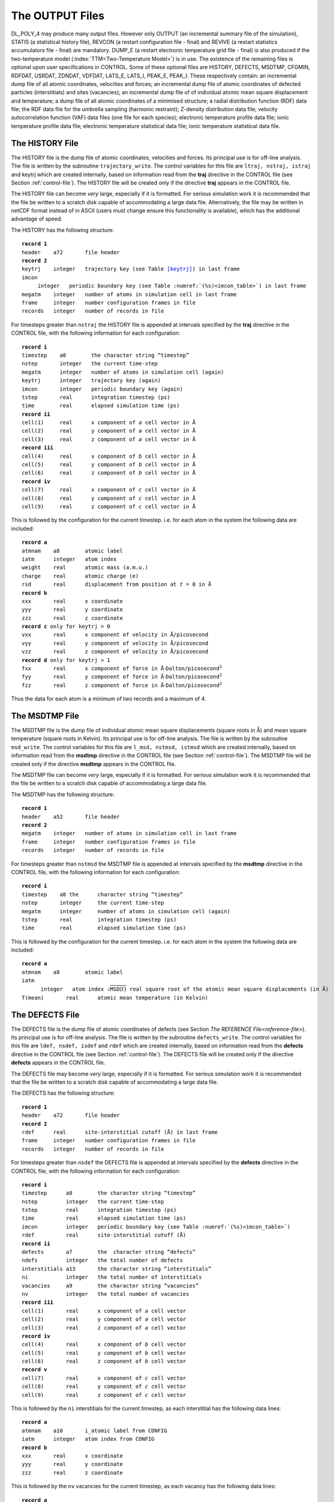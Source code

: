 .. _output-files:

The OUTPUT Files
================

DL_POLY_4 may produce many output files. However only OUTPUT (an
incremental summary file of the simulation), STATIS (a statistical
history file), REVCON (a restart configuration file - final) and REVIVE
(a restart statistics accumulators file - final) are mandatory. DUMP_E
(a restart electronic temperature grid file - final) is also produced if
the two-temperature model (\ :index:`TTM<Two-Temperature Model>`) 
is in use. The existence of the
remaining files is optional upon user specifications in CONTROL. Some of
these optional files are HISTORY, DEFECTS, MSDTMP, CFGMIN, RDFDAT,
USRDAT, ZDNDAT, VDFDAT, LATS_E, LATS_I, PEAK_E, PEAK_I. These
respectively contain: an incremental dump file of all atomic
coordinates, velocities and forces; an incremental dump file of atomic
coordinates of defected particles (interstitials) and sites (vacancies);
an incremental dump file of of individual atomic mean square
displacement and temperature; a dump file of all atomic coordinates of a
minimised structure; a radial distribution function (RDF) data file; the
RDF data file for the umbrella sampling (harmonic restraint); Z-density
distribution data file; velocity autocorrelation function (VAF) data
files (one file for each species); electronic temperature profile data
file; ionic temperature profile data file; electronic temperature
statistical data file; ionic temperature statistical data file.

.. _history-file:

The HISTORY File
----------------

The HISTORY file is the dump file of atomic coordinates, velocities and
forces. Its principal use is for off-line analysis. The file is written
by the subroutine ``trajectory_write``. The control variables for this
file are ``ltraj, nstraj, istraj`` and keytrj which are created
internally, based on information read from the **traj** directive in the
CONTROL file (see Section \ :ref:`control-file`). The
HISTORY file will be created only if the directive **traj** appears in
the CONTROL file.

The HISTORY file can become *very* large, especially if it is formatted.
For serious simulation work it is recommended that the file be written
to a scratch disk capable of accommodating a large data file.
Alternatively, the file may be written in netCDF format instead of in
ASCII (users must change ensure this functionality is available), which
has the additional advantage of speed.

The HISTORY has the following structure:

.. parsed-literal:: 

  **record 1**
  ``header``    a72       file header
  **record 2**
  ``keytrj``    integer   trajectory key (see Table \ `[keytrj] <#keytrj>`__) in last frame
  ``imcon``     integer   periodic boundary key (see Table :numref:`(%s)<imcon_table>`) in last frame
  ``megatm``    integer   number of atoms in simulation cell in last frame
  ``frame``     integer   number configuration frames in file
  ``records``   integer   number of records in file

For timesteps greater than ``nstraj`` the HISTORY file is appended at
intervals specified by the **traj** directive in the CONTROL file, with
the following information for each configuration:

.. parsed-literal:: 
  
  **record i**
  ``timestep``    a8        the character string “timestep”
  ``nstep``       integer   the current time-step
  ``megatm``      integer   number of atoms in simulation cell (again)
  ``keytrj``      integer   trajectory key (again)
  ``imcon``       integer   periodic boundary key (again)
  ``tstep``       real      integration timestep (ps)
  ``time``        real      elapsed simulation time (ps)
  **record ii**
  ``cell(1)``     real      x component of *a* cell vector in Å
  ``cell(2)``     real      y component of *a* cell vector in Å
  ``cell(3)``     real      z component of *a* cell vector in Å
  **record iii**
  ``cell(4)``     real      x component of *b* cell vector in Å
  ``cell(5)``     real      y component of *b* cell vector in Å
  ``cell(6)``     real      z component of *b* cell vector in Å
  **record iv**
  ``cell(7)``     real      x component of *c* cell vector in Å
  ``cell(8)``     real      y component of *c* cell vector in Å
  ``cell(9)``     real      z component of *c* cell vector in Å

This is followed by the configuration for the current timestep. i.e. for
each atom in the system the following data are included:

.. parsed-literal:: 
  
  **record a**
  ``atmnam``    a8        atomic label
  ``iatm``      integer   atom index
  ``weight``    real      atomic mass (a.m.u.)
  ``charge``    real      atomic charge (e)
  ``rsd``       real      displacement from position at *t* = 0 in Å
  **record b** 
  ``xxx``       real      x coordinate
  ``yyy``       real      y coordinate
  ``zzz``       real      z coordinate
  **record c** only for ``keytrj`` > 0
  ``vxx``       real      x component of velocity in Å/picosecond
  ``vyy``       real      y component of velocity in Å/picosecond
  ``vzz``       real      z component of velocity in Å/picosecond
  **record d** only for ``keytrj`` > 1
  ``fxx``       real      x component of force in Å\ :math:`\cdot`\ Dalton/picosecond\ :math:`^{2}`
  ``fyy``       real      y component of force in Å\ :math:`\cdot`\ Dalton/picosecond\ :math:`^{2}`
  ``fzz``       real      z component of force in Å\ :math:`\cdot`\ Dalton/picosecond\ :math:`^{2}`

Thus the data for each atom is a minimum of two records and a maximum of
4.

.. _msdtmp-file:

The MSDTMP File
---------------

The MSDTMP file is the dump file of individual atomic mean square
displacements (square roots in Å) and mean square temperature (square
roots in Kelvin). Its principal use is for off-line analysis. The file
is written by the subroutine ``msd_write``. The control variables for
this file are ``l_msd, nstmsd, istmsd`` which are created internally,
based on information read from the **msdtmp** directive in the CONTROL
file (see Section \ :ref:`control-file`). The MSDTMP file
will be created only if the directive **msdtmp** appears in the CONTROL
file.

The MSDTMP file can become *very* large, especially if it is formatted.
For serious simulation work it is recommended that the file be written
to a scratch disk capable of accommodating a large data file.

The MSDTMP has the following structure:

.. parsed-literal::

  **record 1**
  ``header``    a52       file header
  **record 2**
  ``megatm``    integer   number of atoms in simulation cell in last frame
  ``frame``     integer   number configuration frames in file
  ``records``   integer   number of records in file

For timesteps greater than ``nstmsd`` the MSDTMP file is appended at
intervals specified by the **msdtmp** directive in the CONTROL file,
with the following information for each configuration:

.. parsed-literal::

  **record i**
  ``timestep``    a8 the      character string “timestep”
  ``nstep``       integer     the current time-step
  ``megatm``      integer     number of atoms in simulation cell (again)
  ``tstep``       real        integration timestep (ps)
  ``time``        real        elapsed simulation time (ps)

This is followed by the configuration for the current timestep. i.e. for
each atom in the system the following data are included:

.. parsed-literal::

  **record a**
  ``atmnam``    a8        atomic label
  ``iatm``      integer   atom index :math:`\sqrt{\texttt{MSD}(t)}` real square root of the atomic mean square displacements (in Å)
  T(mean)       real      atomic mean temperature (in Kelvin)

.. _defects-file:

The DEFECTS File
----------------

The DEFECTS file is the dump file of atomic coordinates of defects (see
Section \ `The REFERENCE File<reference-file>`). Its principal use is
for off-line analysis. The file is written by the subroutine
``defects_write``. The control variables for this file are
``ldef, nsdef, isdef`` and ``rdef`` which are created internally, based
on information read from the **defects** directive in the CONTROL file
(see Section \ :ref:`control-file`). The DEFECTS file
will be created only if the directive **defects** appears in the CONTROL
file.

The DEFECTS file may become *very* large, especially if it is formatted.
For serious simulation work it is recommended that the file be written
to a scratch disk capable of accommodating a large data file.

The DEFECTS has the following structure:

.. parsed-literal::
  
  **record 1**
  ``header``    a72       file header
  **record 2**
  ``rdef``      real      site-interstitial cutoff (Å) in last frame
  ``frame``     integer   number configuration frames in file
  ``records``   integer   number of records in file

For timesteps greater than ``nsdef`` the DEFECTS file is appended at
intervals specified by the **defects** directive in the CONTROL file,
with the following information for each configuration:

.. parsed-literal:: 
  
  **record i**
  ``timestep``      a8        the character string “timestep”
  ``nstep``         integer   the current time-step
  ``tstep``         real      integration timestep (ps)
  ``time``          real      elapsed simulation time (ps)
  ``imcon``         integer   periodic boundary key (see Table :numref:`(%s)<imcon_table>`)
  ``rdef``          real      site-interstitial cutoff (Å)
  **record ii**
  ``defects``       a7        the  character string “defects”
  ``ndefs``         integer   the total number of defects
  ``interstitials`` a13       the character string “interstitials”
  ``ni``            integer   the total number of interstitials
  ``vacancies``     a9        the character string “vacancies”
  ``nv``            integer   the total number of vacancies
  **record iii**
  ``cell(1)``       real      x component of *a* cell vector
  ``cell(2)``       real      y component of *a* cell vector
  ``cell(3)``       real      z component of *a* cell vector
  **record iv**
  ``cell(4)``       real      x component of *b* cell vector
  ``cell(5)``       real      y component of *b* cell vector
  ``cell(6)``       real      z component of *b* cell vector
  **record v**
  ``cell(7)``       real      x component of *c* cell vector
  ``cell(8)``       real      y component of *c* cell vector
  ``cell(9)``       real      z component of *c* cell vector

This is followed by the ``ni`` interstitials for the current timestep,
as each interstitial has the following data lines:

.. parsed-literal:: 
  
  **record a**
  ``atmnam``    a10       i_atomic label from CONFIG
  ``iatm``      integer   atom index from CONFIG
  **record b**
  ``xxx``       real      x coordinate
  ``yyy``       real      y coordinate
  ``zzz``       real      z coordinate

This is followed by the ``nv`` vacancies for the current timestep, as
each vacancy has the following data lines:

.. parsed-literal:: 
  
  **record a**
  ``atmnam``  a10       v_atomic label from REFERENCE
  ``iatm``    integer   atom index from REFERENCE
  **record b**
  ``xxx``     real      x coordinate from REFERENCE
  ``yyy``     real      y coordinate from REFERENCE
  ``zzz``     real      z coordinate from REFERENCE

.. _rsddat-file:

The RSDDAT File
---------------

The RSDDAT file is the dump file of atomic coordinates of atoms that are
displaced from their original position at :math:`t~=~0` farther than a
preset cutoff. Its principal use is for off-line analysis. The file is
written by the subroutine ``rsd_write``. The control variables for this
file are ``lrsd, nsrsd, isrsd`` and ``rrsd`` which are created
internally, based on information read from the **displacements**
directive in the CONTROL file (see
Section \ :ref:`control-file`). The RSDDAT file will be
created only if the directive **defects** appears in the CONTROL file.

The RSDDAT file may become *very* large, especially if it is formatted.
For serious simulation work it is recommended that the file be written
to a scratch disk capable of accommodating a large data file.

The RSDDAT has the following structure:

.. parsed-literal:: 
  
  **record 1**
  ``header``    a72       file header
  **record 2**
  ``rdef``      real      displacement qualifying cutoff (Å) in last frame
  ``frame``     integer   number configuration frames in file
  ``records``   integer   number of records in file

For timesteps greater than ``nsrsd`` the RSDDAT file is appended at
intervals specified by the **displacements** directive in the CONTROL
file, with the following information for each configuration:

.. parsed-literal:: 
  
  **record i**
  ``timestep``        a8        the character string “timestep”
  ``nstep``           integer   the current time-step
  ``tstep``           real      integration timestep (ps)
  ``time``            real      elapsed simulation time (ps)
  ``imcon``           integer   periodic boundary key (see Table :numref:`(%s)<imcon_table>`)
  ``rrsd``            real      displacement qualifying cutoff (Å)
  **record ii**
  ``displacements``   a13       the character string “displacements”
  ``nrsd``            integer   the total number of displacements
  **record iii**
  ``cell(1)``         real      x component of *a* cell vector
  ``cell(2)``         real      y component of *a* cell vector
  ``cell(3)``         real      z component of *a* cell vector
  **record iv**
  ``cell(4)``         real      x component of *b* cell vector
  ``cell(5)``         real      y component of *b* cell vector
  ``cell(6)``         real      z component of *b* cell vector
  **record v**
  ``cell(7)``         real      x component of *c* cell vector
  ``cell(8)``         real      y component of *c* cell vector
  ``cell(9)``         real      z component of *c* cell vector

This is followed by the ``nrsd`` displacements for the current timestep,
as each atom has the following data lines:

.. parsed-literal:: 
  
  **record a**
  ``atmnam``    a10       atomic label from CONFIG
  ``iatm``      integer   atom index from CONFIG
  ``ratm``      real      atom displacement from its position at :math:`t~=~0`
  **record b**
  ``xxx``       real      x coordinate
  ``yyy``       real      y coordinate
  ``zzz``       real      z coordinate

.. _cfgminfile:

The CFGMIN File
---------------

The CFGMIN file only appears if the user has selected the programmed
minimisation option (directive **minim**\ ise (or **optim**\ ise) in the
CONTROL file). Its contents have the same format as the CONFIG file (see
Section \ :ref:`config-file`), but contains only atomic
position data and will never contain either velocity or force data (i.e.
parameter ``levcfg`` is always zero). In addition, three extra numbers
appear on the end of the second line of the file:

#. an integer indicating the number of minimisation cycles required to
   obtain the structure,

#. the configuration energy of the minimised configuration expressed in
   DL_POLY_4 units (Section `[units] <#units>`__), and

#. the configuration energy of the initial structure expressed in
   DL_POLY_4 units (Section `[units] <#units>`__).

.. _output-file:

The OUTPUT File
---------------

The job output consists of 7 sections: Header; Simulation control
specifications; Force field specification; System specification; Summary
of the initial configuration; Simulation progress; Sample of the final
configuration; Summary of statistical data; and Radial distribution
functions and Z-density profile. These sections are written by different
subroutines at various stages of a job. Creation of the OUTPUT file
*always* results from running . It is meant to be a human readable file,
destined for hardcopy output.

Header
~~~~~~

Gives the DL_POLY_4 version number, the number of processors in use, the
link-cell algorithm in use and a title for the job as given in the
header line of the input file CONTROL. This part of the file is written
from the subroutines ``dl_poly``, ``set_bounds`` and ``read_control``.

Simulation Control Specifications
~~~~~~~~~~~~~~~~~~~~~~~~~~~~~~~~~

Echoes the input from the CONTROL file. Some variables may be reset if
illegal values were specified in the CONTROL file. This part of the file
is written from the subroutine read_control.

Force Field Specification
~~~~~~~~~~~~~~~~~~~~~~~~~

Echoes the FIELD file. A warning line will be printed if the system is
not electrically neutral. This warning will appear immediately before
the non-bonded short-range potential specifications. This part of the
file is written from the subroutine ``read_field``.

System Specification
~~~~~~~~~~~~~~~~~~~~

Echoes system name, periodic boundary specification, the cell vectors
and volume, some initial estimates of long-ranged corrections the energy
and pressure (if appropriate), some concise information on topology and
degrees of freedom break-down list. This part of the file is written
from the subroutines ``scan_config``, ``check_config``, ``system_init``,
``report_topology`` and ``set_temperature``.

Summary of the Initial Configuration
~~~~~~~~~~~~~~~~~~~~~~~~~~~~~~~~~~~~

This part of the file is written from the main subroutine dl_poly\_. It
states the initial configuration of (a maximum of) 20 atoms in the
system. The configuration information given is based on the value of
``levcfg`` in the CONFIG file. If levcfg is 0 (or 1) positions (and
velocities) of the 20 atoms are listed. If ``levcfg`` is 2 forces are
also written out.

Simulation Progress
~~~~~~~~~~~~~~~~~~~

This part of the file is written by the DL_POLY_4 root segment
``dl_poly``. The header line is printed at the top of each page as:

::

   --------------------------------------------------------------------------------------------------

       step   eng_tot  temp_tot   eng_cfg   eng_src   eng_cou   eng_bnd   eng_ang   eng_dih   eng_tet
   time(ps)    eng_pv  temp_rot   vir_cfg   vir_src   vir_cou   vir_bnd   vir_ang   vir_con   vir_tet
   cpu  (s)    volume  temp_shl   eng_shl   vir_shl     alpha      beta     gamma   vir_pmf     press

   --------------------------------------------------------------------------------------------------

The labels refer to :

.. parsed-literal:: 
  
  **line 1**
  ``step``         MD step number
  ``eng_tot``     total internal energy of the system
  ``temp_tot``    system temperature (in Kelvin)
  ``eng_cfg``     configurational energy of the system
  ``eng_src``     configurational energy due to short-range potential contributions
  ``eng_cou``     configurational energy due to electrostatic :index:`potential<potential;electrostatics>`
  ``eng_bnd``     configurational energy due to chemical bond :index:`potentials<potential;bond>`
  ``eng_ang``     configurational energy due to :index:`valence<potential;valence angle>` angle and :index:`three-body<potential;three-body>` potentials
  ``eng_dih``     configurational energy due to :index:`dihedral<potential;dihedral>` inversion and :index:`four-body<potential;four-body>` potentials
  ``eng_tet``     configurational energy due to :index:`tethering<potential;tether>` potentials
  **line 2**
  ``time(ps)``    elapsed simulation time (in pico-seconds) since the beginning of the job
  ``eng_pv``      enthalpy of system
  ``temp_rot``    rotational temperature (in Kelvin)
  ``vir_cfg``     total configurational contribution to the virial
  ``vir_src``     short range potential contribution to the virial
  ``vir_cou``     electrostatic :index:`potential<potential;electrostatics>` contribution to the virial
  ``vir_bnd``     chemical bond contribution to the virial
  ``vir_ang``     angular and :index:`three-body<potential;three-body>` potentials contribution to the virial
  ``vir_con``     constraint bond contribution to the virial
  ``vir_tet``     tethering :index:`potential<potential;tether>` contribution to the virial
  **line 3**
  ``cpu (s)``     elapsed cpu time (in seconds) since the beginning of the job
  ``volume``      system volume (in Å\ :math:`^{3}`)
  ``temp_shl``    core-shell temperature (in Kelvin)
  ``eng_shl``     configurational energy due to core-shell potentials
  ``vir_shl``     core-shell potential contribution to the virial
  ``alpha``       angle between *b* and *c* cell vectors (in degrees)
  ``beta``        angle between *c* and *a* cell vectors (in degrees)
  ``gamma``       angle between *a* and *b* cell vectors (in  degrees)
  ``vir_pmf``     :index:`PMF<constraints;PMF>` constraint contribution to the virial
  ``press``       pressure (in kilo-atmospheres)

**Note:** The total internal energy of the system (variable
``tot_energy``) includes all contributions to the energy (including
system extensions due to thermostats etc.). It is nominally the
*conserved variable* of the system, and is not to be confused with
conventional system energy, which is a sum of the kinetic and
configuration energies.

The interval for printing out these data is determined by the directive
**print** in the CONTROL file. At each time-step that printout is
requested the instantaneous values of the above statistical variables
are given in the appropriate columns. Immediately below these three
lines of output the rolling averages of the same variables are also
given. The maximum number of time-steps used to calculate the rolling
averages is controlled by the directive **stack** in file CONTROL (see
above) and listed as parameter ``mxstak`` in the ``setup_module`` file
(see Section :ref:`file-structure`). The default
value is ``mxstak`` :math:`=~100`.

Energy Units
~~~~~~~~~~~~

The energy unit for the energy and virial data appearing in the OUTPUT
is defined by the **units** directive appearing in the FIELD file.
System energies are therefore read in **units** per MD cell.

Pressure Units
~~~~~~~~~~~~~~

.. index:: single: units;pressure

The unit of pressure is katms, irrespective of what energy unit is
chosen.

Two-Temperature Model
~~~~~~~~~~~~~~~~~~~~~

.. index:: single: Two-Temperature Model

If the two-temperature model is in use, information about the timestep
sizes used for electronic thermal diffusivity is written immediately
prior to each report of statistical variables at each molecular dynamics
timestep for which printout is requested. The optimum diffusive timestep
size is given in pico-seconds, along with the chosen value and the
corresponding number of divisions of the MD timestep. If dynamic
calculation of the average atomic density in active cells is requested,
this value is included along with the number of active ionic temperature
cells. Reports are also given when energy deposition starts and
finishes.

Sample of Final Configuration
~~~~~~~~~~~~~~~~~~~~~~~~~~~~~

The positions, velocities and forces of the 20 atoms used for the sample
of the initial configuration (see above) are given. This is written by
the main subroutine ``dl_poly``.

Summary of Statistical Data
~~~~~~~~~~~~~~~~~~~~~~~~~~~

This portion of the OUTPUT file is written from the subroutine
``statistics_result``. The number of time-steps used in the collection
of statistics is given. Then the averages over the production portion of
the run are given for the variables described in the previous section.
The root mean square variation in these variables follow on the next two
lines. The :index:`energy<units;DL_POLY>` and :index:`pressure<units;pressure>` 
units are as for the preceding section.

Also provided in this section are estimates of the diffusion coefficient
and the mean square displacement for the different atomic species in the
simulation. These are determined from a single time origin and are
therefore approximate. Accurate determinations of the diffusion
coefficients can be obtained using the ``msd`` utility program, which
processes the HISTORY file (see User Manual).

If an NPT (N:math:`\mat{\sigma}`\ T) simulation is performed the OUTPUT
file also provides the mean pressure (and stress tensor in pressure
units as density) and mean simulation cell vectors. In case when
extended N\ :math:`\underline{\underline{\mathbf{\sigma}}}`\ T ensembles are used then further mean
:math:`(x,y)` plain area and mean surface tension are also displayed in
the OUTPUT file.

Radial Distribution Functions
~~~~~~~~~~~~~~~~~~~~~~~~~~~~~

If both calculation and printing of radial distribution functions have
been requested (by selecting directives **rdf** and print rdf in the
CONTROL file) radial distribution functions are printed out. This is
written from the subroutine rdf_compute. First the number of time-steps
used for the collection of the histograms is stated.

For each function a header line states the atom types (‘a’ and ‘b’)
represented by the function. Then :math:`r, g(r)` and :math:`n(r)` are
given in tabular form. :math:`n(r)` is the average number of atoms of
type ‘b’ within a sphere of radius :math:`r` around an atom of type ‘a’.
Note that a readable version of these data is provided by the RDFDAT
file (below).

Umbrella Sampling Restraint RDF
~~~~~~~~~~~~~~~~~~~~~~~~~~~~~~~

If an umbrella sampling harmonic restraint is defined in the FIELD file
(by selecting the **ushr** external field sectione) the RDF of the two
restraint objects/fragments is printed out. This is written from the
subroutine ``usr_compute`` in ``rdf_compute``. Note that a readable
version of these data is provided by the USRDAT file (below).

Z-density Profile
~~~~~~~~~~~~~~~~~

If both calculation and printing of Z-density profiles have been
requested (by selecting directives **zden** and **print zden** in the
CONTROL file Z-density profiles are printed out as the last part of the
OUTPUT file. This is written by the subroutine z_density_compute. First
the number of time-steps used for the collection of the histograms is
stated. Then each function is given in turn. For each function a header
line states the atom type represented by the function. Then
:math:`z,~\rho(z)` and :math:`n(z)` are given in tabular form. Output is
given from :math:`Z = [-L/2,L/2]` where L is the length of the MD cell
in the Z direction and :math:`\rho(z)` is the mean number density.
:math:`n(z)` is the running integral from :math:`-L/2` to :math:`z` of
:math:`({\rm xy~cell~area}) \times \rho(s)~ds`. Note that a readable
version of these data is provided by the ZDNDAT file (below).

Velocity Autocorrelation Functions
~~~~~~~~~~~~~~~~~~~~~~~~~~~~~~~~~~

If both calculation and printing of velocity autocorrelation functions
have been requested (by selecting directives **vaf** and **print vaf**
in the CONTROL file the velocity autocorrelation function for the system
(either time-averaged or the last complete sample) is printed out as the
last part of the OUTPUT file. This is written by the subroutine
``vaf_compute``. First the details of the calculations are stated:
either the number of samples used to give a time-averaged profile or the
number of the last completed sample with its starting time. The absolute
value of the velocity autocorrelation function for the system at
:math:`t=0`, :math:`C(0)`, is then stated. Then :math:`t` and
:math:`Z(t)` are given in tabular form. :math:`Z(t)=C(t)/C(0)` is the
value of the velocity autocorrelation function,
:math:`C(t)=\langle \underline{v}_{i}(0) \cdot  \underline{v}_{i}(t) \rangle`,
scaled by :math:`C(0) \equiv 3k_B T/m`. Note that a readable version of
these data for individual species is provided by the VAFDAT files
(below).

The HEATFLUX File
-----------------

The HEATFLUX file contains data relevant to the calculation of heat-flux
via a Green-Kubo mothod via an external convolution, the information is
written as:

::

   STEP  STPTMP   VOLUME   HEAT_FLUX

.. _pp-cont-file:

The PP_CONT File
----------------

This file contains the contributions of each particle to energies,
forces and stresses in a format similar to to the CONFIG file, but with
ID replaced with energy, and velocities/forces with the stress 6-vector.

::

     TAG  ATMNAM  KIN_E  MASS ENERGY
     STR_XX  STR_YX  STR_ZX
     STR_XY  STR_YY  STR_ZY
     STR_XZ  STR_YZ  STR_ZZ

.. _revcon-file:

The REVCON File
---------------

This file is formatted and written by the subroutine ``revive``. REVCON
is the restart configuration file. The file is written every ``ndump``
time steps in case of a system crash during execution and at the
termination of the job. A successful run of DL_POLY_4 will always
produce a REVCON file, but a failed job may not produce the file if an
insufficient number of timesteps have elapsed. ndump is controlled by
the directive **dump** in file CONTROL (see above) and listed as
parameter ``ndump`` in the setup_module file (see
Section :ref:`file-structure`). The default value is
``ndump`` :math:`=1000`. REVCON is identical in format to the CONFIG
input file (see Section \ :ref:`config-file`). REVCON
should be renamed CONFIG to continue a simulation from one job to the
next. This is done for you by the copy macro supplied in the execute
directory of .

.. _revive-file:

The REVIVE File
---------------

This file is unformatted and written by the subroutine system_revive. It
contains the accumulated statistical data. It is updated whenever the
file REVCON is updated (see previous section). REVIVE should be renamed
REVOLD to continue a simulation from one job to the next. This is done
by the copy macro supplied in the *execute* directory of . In addition,
to continue a simulation from a previous job the restart keyword must be
included in the CONTROL file.

The format of the REVIVE file is identical to the REVOLD file described
in Section \ :ref:`revold-file`.

The DUMP_E File
---------------

This file is formatted and written by the subroutine
``ttm_system_revive`` every ``ndump`` time steps. It contains the
electronic temperatures of all coarse-grained electronic temperature
(CET) cells and can be used to restart a simulation using the
two-temperature :index:`model<Two-Temperature Model>` without renaming 
the file.

The format of the DUMP_E is described in
Section \ :ref:`dumpe-file`.

.. _rdf-file:

The RDFDAT File
---------------

This is a formatted file containing *Radial Distribution Function* (RDF)
data. Its contents are as follows:

.. parsed-literal::
  
  **record 1**
  ``cfgname``   a72       configuration name
  **record 2**
  ``ntprdf``    integer   number of different RDF pairs tabulated in file
  ``mxgrdf``    integer   number of grid points for each RDF pair

There follow the data for each individual RDF, i.e. ``ntprdf`` times.
The data supplied are as follows:

.. parsed-literal::
  
  **first record**
  ``atname 1``  a8      first atom name
  ``atname 2``  a8      second atom name
  **following records** (*mxgrdf* records)
  ``radius``    real    interatomic distance (Å)
  ``g(r)``      real    RDF at given radius
  ``n(r)``      real    RDF at given radius

**Note 1.** The RDFDAT file is optional and appears when the **print
rdf** option is specified in the CONTROL file.

**Note 2.** Along with the RDFDAT file, two other files will be created
whenever the **print ana**\ lysis directive is invoked: VDWPMF & VDWTAB,
both containing the data for potentials of mean force and the
corresponding virials calculated based on the obtained RDF:s, i.e. PMF
:math:`\sim -\ln({\rm RDF})` (in the energy units specified in the FIELD
file). These files have a simple three column format, the same as that
used for \*PMF files in the case of bonded units, see
Section \ :ref:`IPDF-analysis`. The purpose of these
files is to provide the user with means of setting up a PMF-based
force-field, for example in the case of initial coarse-graining of an
atomistic system. In particular, one can convert the VDWTAB file into a
correctly formatted TABLE file (Section :ref:`table-file`)
by using the utility called ``pmf2tab.f`` (subject to compilation; found
in DL_POLY_4 directory ``utility``) as follows,

``[user@host]$ pmf2tab.exe < VDWTAB``

see Section \ :ref:`cg-intro` for completeness.

.. _usr-file:

The USRDAT File
---------------

.. parsed-literal:: 
  
  **record 1**
  ``# title``   a100      file header title
  **record 2**
  ``# header``  a100      file information header
  **record 3**
  ``# info``    a30       information to follow string
  **record 3**
  ``bins``      integer   number of bins
  ``cutoff``    real      cutoff in Å
  ``frames``    integer   number of sampled configurations
  ``volume``    real      average cell volue Å\ :math:`^{3}`
  **record 4**
  ``#``         a1        a hash (#) symbol
  **following records** (*mxgusr* records)
  ``radius``    real      interatomic distance (Å)
  ``g(r)``      real      RDF at given radius

.. _zdn-file:

The ZDNDAT File
---------------

This is a formatted file containing the Z-density data. Its contents are
as follows:

.. parsed-literal:: 
  
  **record 1**
  ``cfgname``   a72       configuration name
  **record 2**
  ``ntpatm``    integer   number of unique atom types profiled in file
  ``mxgrdf``    integer   number of grid points in the Z-density function 

There follow the data for each individual Z-density function, i.e.
``ntpatm`` times. The data supplied are as follows:

.. parsed-literal::
  
  **first record**
  ``atname``    a8    unique atom name
  **following records** (*mxgrdf* records)
  ``z``         real  distance in z direction (Å)
  :math:`\rho(z)` real Z-density at given height ``z``

**Note** the ZDNDAT file is optional and appears when the **print rdf**
option is specified in the CONTROL file.

.. _vaf-files:

The VAFDAT Files
----------------

These are formatted files containing *Velocity Autocorrelation Function*
(VAF) data. An individual file is created for each atomic species, i.e.
``VAFDAT``\ \_\ *atname*. Their contents are as follows:

.. parsed-literal:: 
  
  **record**
  ``cfgname``   a72   configuration name

There follow the data for the VAF, either a single time-averaged profile
or successive profiles separated by two blank lines. The data supplied
are as follows:

.. parsed-literal:: 
  
  **first record**
  ``atname``    a8        atom name
  ``binvaf``    integer   number of data points in VAF profile, *excluding* :math:`t=0`
  ``vaforigin`` real      absolute value of VAF at :math:`t=0`  (:math:`C(0) \equiv 3k_B T/m`)
  ``vaftime0``  real      simulation time (ps) at beginning of (last) VAF profile (:math:`t=0`)
  **following records** (*binvaf*\ +1 records)
  ``t``         real      time (ps)
  ``Z(t)``      real      scaled velocity autocorrelation function (:math:`C(t)/C(0)`) at given time :math:`t`

**Note** the VAFDAT files are optional and appear when the **print vaf**
option is specified in the CONTROL file.

.. _bonded-files:

The INTDAT, INTPMF & INTTAB Files
---------------------------------

These files, where INT is referring to INTra-molecular interactions and
VDW(RDF derived inter-molecular), have very similar formatting rules
with some examples shown in
Section \ :ref:`IPDF-analysis`. Refer to
Section \ :ref:`IPDF-analysis` for their meaning and
usage in coarse grained model systems.

.. parsed-literal:: 
  
  **record 1**
  ``# title``     a100        file header title
  **record 2**
  ``# header``    a100        file information header
  **record 3**
  ``# info``      a30         information to follow string
  ``bins``        integer     number of bins for all PDFs
  ``cutoff``      real        cutoff in Å for bonds and RDFs or degrees for angular intramolecular interactions
  ``frames``      integer     number of sampled configurations
  ``types``       integer     number of unique types of these interactions
  **record 4**
  ``#``           a1          a hash (#) symbol
  **record 5**
  ``# info 1``    a100        information to follow string
  **record 6**
  ``#``           a1          a hash (#) symbol

The subsequent records define each PDF potential in turn, in the order
indicated by the specification in the FIELD file. Each potential is
defined by a header record and a set of data records with the
potential-like and force-like tables.

.. parsed-literal:: 
  
  **empty record:**
  **id record:**
  ``# info``    a25     information to follow string
  ``atom 1``    a8      first atom type
  ``atom 2``    a8      second atom type
  ``atom 3``    a8      third atom type - only available in ANG\* files
  ``atom 4``    a8      forth atom type - only available in DIH\* & INV\* files
  ``index``     integer unique index of PDF in file
  ``instances`` integer instances of this unique type of PDF
  **interaction data records 1–bins:**
  ``abscissa``  real    consecutive value over the full cutoff/range in Å for BNDTAB & VDWTAB and degrees for ANGTAB, DIHTAB & INVTAB
  ``potential`` real    potential at the abscissa grid point in **units** as specified in FIELD
  ``force``     real    complementary force (virial for BNDTAB & VDWTAB) value

.. _statis-file:

The STATIS File
---------------

The file is formatted, with integers as “i10” and reals as “e14.6”. It
is written by the subroutine statistics_collect. It consists of two
header records followed by many data records of statistical data.

.. parsed-literal:: 
  
  **record 1**
  ``cfgname``   a72   configuration name
  **record 2**
  ``string``    a8    energy units

Data records
~~~~~~~~~~~~

Subsequent lines contain the instantaneous values of statistical
variables dumped from the array stpval. A specified number of entries
of ``stpval`` are written in the format “(1p,5e14.6)”. The number of
array elements required (determined by the parameter ``mxnstk`` in the
``setup_module`` file) is

  .. math::

     \begin{aligned}
     \texttt{mxnstk} \ge ~& 28 + 9~(\rm stress~tensor~elements) ~+ \nonumber \\
      & \texttt{ntpatm}~(\rm number~of~unique~atomic~sites) ~+ \nonumber \\
      & 10~(\rm if~constant~pressure~simulation~requested) ~+ \nonumber \\
      & 2~(\rm if~iso~>~0~requested) + 2~(\rm if~iso~>~1~requested) ~+ \nonumber \\
      & 2*mxatdm~(\rm if~msdtmp~option~is~used) \nonumber\end{aligned}

The STATIS file is appended at intervals determined by the stats
directive in the CONTROL file. The energy unit is as specified in the
FIELD file with the **units** directive, and are compatible with the
data appearing in the OUTPUT file. The contents of the appended
information of calculated *instantaneous* observables is:

.. parsed-literal:: 
  
  **record i**
  ``nstep``         integer   current MD time-step
  ``time``          real      elapsed simulation time
  ``nument``        integer   number of array elements to follow
  **record ii** ``stpval``\ (1) – ``stpval``\ (5)
  ``engcns``        real      total extended system energy, :math:`E^{x}_{tot}=(E_{kin}+E_{rot})+E_{conf}+E_{consv}` (i.e. including the conserved quantity, :math:`E_{consv}`)
  ``temp``          real      system temperature, :math:`2\frac{E_{kin}+E_{rot}}{f k_{B}}`
  ``engcfg``        real      configurational energy, :math:`E_{conf}`
  ``engsrc``        real      short range potential energy
  ``engcpe``        real      electrostatic energy
  **record iii** ``stpval``\ (6) – ``stpval``\ (10)
  ``engbnd``        real      chemical bond energy
  ``engang``        real      valence angle and 3-body potential energy
  ``engdih``        real      dihedral, inversion, and 4-body potential energy
  ``engtet``        real      tethering energy
  ``enthal``        real      enthalpy (:math:`E^{x}_{tot} + {\cal P} \cdot V`) for NVE/T/E\ :math:`_{kin}` ensembles
  enthalpy (:math:`E^{x}_{tot} + P \cdot {\cal V}`) for NP/\ :math:`\sigma`\ T or NP\ :math:`_{n}`\ A/\ :math:`\gamma` ensembles
  **record iv** ``stpval``\ (11) – ``stpval``\ (15)
  ``tmprot``        real      rotational temperature, :math:`E_{rot}`
  ``vir``           real      total virial
  ``virsrc``        real      short-range virial
  ``vircpe``        real      electrostatic virial
  ``virbnd``        real      bond virial
  **record v** ``stpval``\ (16) – ``stpval``\ (20)
  ``virang``        real      valence angle and 3-body virial
  ``vircon``        real      constraint bond virial
  ``virtet``        real      tethering virial
  ``volume``        real      volume, :math:`{\cal V}`
  ``tmpshl``        real      core-shell temperature
  **record vi** ``stpval``\ (21) – ``stpval``\ (25)
  ``engshl``        real      core-shell potential energy
  ``virshl``        real      core-shell virial
  ``alpha``         real      MD cell angle :math:`\alpha`
  ``beta``          real      MD cell angle :math:`\beta`
  ``gamma``         real      MD cell angle :math:`\gamma`
  **record vii** ``stpval``\ (26), ``stpval``\ (27), ``stpval``\ (0)
  ``virpmf``        real      PMF constraint virial
  ``press``         real      pressure, :math:`{\cal P}`
  ``consv``         real      extended DoF energy, :math:`E_{consv}`
  **the next 9 entries for the stress tensor in pressure units**
  ``stress(1)``     real      xx component of stress tensor
  ``stress(2)``     real      xy component of stress tensor
  ``stress(3)``     real      xz component of stress tensor
  ``stress(4)``     real      yx component of stress tensor
  ``...``           real      ...
  ``stress(9)``     real      zz component of stress tensor
  **the next ``ntpatm`` entries**
  ``amsd(1)``       real      mean squared displacement of first atom types
  ``amsd(2)``       real      mean squared displacement of second atom types
  ``...`` ... ...
  ``amsd(ntpatm)``  real      mean squared displacement of last atom types
  **the next 10 entries - if a NPT or N\ :math:`\mat{\sigma}`\ T simulation is undertaken**
  ``cell(1)``       real      x component of *a* cell vector
  ``cell(2)``       real      y component of *a* cell vector
  ``cell(3)``       real      z component of *a* cell vector
  ``cell(4)``       real      x component of *b* cell vector
  ``...``           real      ...
  ``cell(9)``       real      z component of *c* cell vector
  ``stpipv``        real      pressure, :math:`{\cal P} \cdot {\cal V}`
  **the next 2 entries - if NP\ :math:`_{n}`\ AT simulation is undertaken with iso > 0**
  ``h_z``           real      MD cell height :math:`h_{z}` to normal surface :math:`{\cal A}\perp{z}`
  ``A\perpz``       real      MD cell normal surface :math:`{\cal A}\perp{z}={\cal V}/h_{z}`
  **the next 2 entries - if a N\ :math:`\gamma_{n}`\ AT simulation is undertaken with iso > 1**
  ``gamma_x``       real      surface tension :math:`\gamma_{n_{x}}` on normal surface :math:`{\cal A}\perp{z}`
  ``gamma_y``       real      surface tension :math:`\gamma_{n_{y}}` on normal surface :math:`{\cal A}\perp{z}`



.. _latsei-files:

The LATS_E and LATS_I Files
---------------------------

These are formatted files containing electronic (LATS_E) and ionic
(LATS_I)temperatures at user-requested intervals along the y-direction
in the centre of the system’s xz-plane from two-temperature 
:index:`model<Two-Temperature Model>` calculations.

Each line in these files consists of a series of electronic or ionic
temperatures along the y-direction – ``-eltsys(2)/2`` :math:`\le y \le`
``+eltsys(2)/2`` and ``-ntsys(2)/2`` :math:`\le y \le` ``+ntsys(2)/2``
at :math:`x=z=0` – corresponding to a requested timestep. The number of
values in each line will depend on the number of electronic or ionic
temperature cells requested by the user.

.. _peakei-files:

The PEAK_E and PEAK_I Files
---------------------------

These are formatted files containing statistics from :index:`two-temperature<Two-Temperature Model>`
model calculations at user-requested intervals. Each line in these files
corresponds to a requested time step and the data is based upon active
coarse-grained electronic (CET) and ionic (CIT) temperature grid cells.

In the PEAK_E file, the data are formatted as follows:

.. parsed-literal:: 
  
  **record i**
  ``nstep``       integer current MD time-step
  ``time``        real    elapsed simulation time
  ``eltemp_min``  real    minimum value of electronic temperature in system (K)
  ``eltemp_max``  real    maximum value of electronic temperature in system (K)
  ``eltemp_mean`` real    mean value of electronic temperature in system (K)
  ``eltemp_sum``  real    sum of electronic temperatures in system (K)
  ``Ue``          real    total electronic energy in system (eV)

The PEAK_I file is formatted in a similar fashion, as follows:

.. parsed-literal:: 
  
  **record i**
  ``nstep``         integer   current MD time-step
  ``time``          real      elapsed simulation time
  ``tempion_min``   real      minimum value of ionic temperature in system (K)
  ``tempion_max``   real      maximum value of ionic temperature in system (K)
  ``tempion_mean``  real      mean value of ionic temperature in system (K)
  ``tempion_sum``   real      sum of ionic temperatures in system (K)

.. _evbpop_sec:

The POPEVB Files
----------------

This is an unformatted file to print the weight of each chemical state
:math:`|\Psi^{(k)}_{\text{EVB}}\big|^{2}` in the total EVB state, as
described in section `[sec:evb] <#sec:evb>`__. Values are printed at
each time step only after equilibration.
The structure of the printed data is as follows:
Time (ps) :math:`\,\,\,\,\,\,\,\,\,\,\,\,`
:math:`|\Psi^{(1)}_{\text{EVB}}\big|^{2}` :math:`\,\,\,\,\,\,`
:math:`|\Psi^{(2)}_{\text{EVB}}\big|^{2}` :math:`\,\,\,\,\,\,`
:math:`|\Psi^{(3)}_{\text{EVB}}\big|^{2}` :math:`\cdots\cdots`
:math:`|\Psi^{(N_F)}_{\text{EVB}}\big|^{2}`
where :math:`N_F` is the number of force-fields coupled via the EVB
simulation.

The ICOORD, CCOORD and ADFDAT files
-----------------------------------

ICOORD and CCOORD are output files that log coordination number data for
pairs of atomic species specified by the user. To perform this analysis
and output these files the user must enter the keyword
**coord_calculate** (see section
:ref:`control_options`) into the CONTROL file and
**crd** (see section :ref:`crd_sec`) into the FIELD file.

ICOORD is a dump file that can contain 2 types of data. The top of the
file contains the initial coordination of each atom and the exact atoms
it is coordinated to. There is an option to write this data at set
intervals (the writing step interval) or just at the initial step. The
bottom of the file provides the coordination distribution statistics for
each atom after each writing step interval. The coordination
distribution for the [atom list] - [atom list] pairs will also be
displayed here.

CCOORD is a coordination displacement file that dumps the positions of
all atoms that are considered to both change their initial local atomic
coordination, and move more than a set distance from their initial
position, at set intervals. This procedure is described in reference
:cite:`Diver2020`.

ADFDAT is statistics file containing the angular distributions for the
atom pairs specified.
